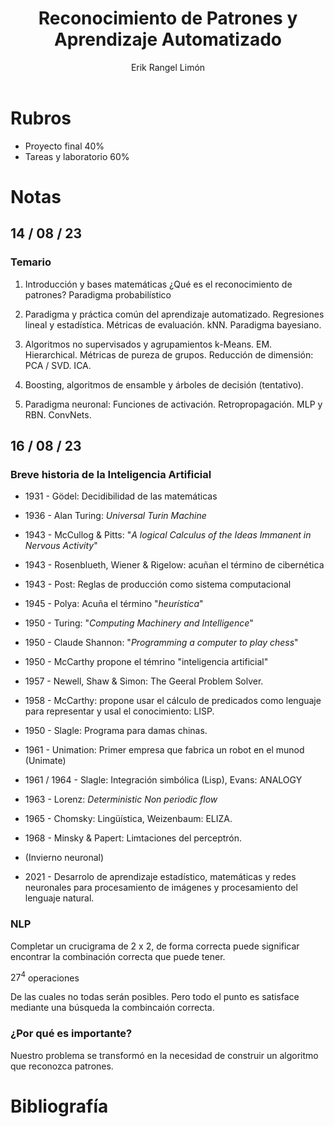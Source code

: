 #+title: Reconocimiento de Patrones y Aprendizaje Automatizado
#+author: Erik Rangel Limón

* Rubros

  - Proyecto final 40%
  - Tareas y laboratorio 60%

* Notas

** 14 / 08 / 23

*** Temario

    1. Introducción y bases matemáticas ¿Qué es el reconocimiento de
       patrones? Paradigma probabilístico

    2. Paradigma y práctica común del aprendizaje
       automatizado. Regresiones lineal y estadística. Métricas de
       evaluación. kNN. Paradigma bayesiano.

    3. Algoritmos no supervisados y agrupamientos
       k-Means. EM. Hierarchical. Métricas de pureza de
       grupos. Reducción de dimensión: PCA / SVD. ICA.

    4. Boosting, algoritmos de ensamble y árboles de decisión
       (tentativo).

    5. Paradigma neuronal: Funciones de
       activación. Retropropagación. MLP y RBN. ConvNets.

** 16 / 08 / 23

*** Breve historia de la Inteligencia Artificial

    - 1931 - Gödel: Decidibilidad de las matemáticas

    - 1936 - Alan Turing: /Universal Turin Machine/

    - 1943 - McCullog & Pitts: "/A logical Calculus of the Ideas
      Immanent in Nervous Activity/"

    - 1943 - Rosenblueth, Wiener & Rigelow: acuñan el término de
      cibernética

    - 1943 - Post: Reglas de producción como sistema computacional

    - 1945 - Polya: Acuña el término "/heurística/"

    - 1950 - Turing: "/Computing Machinery and Intelligence/"

    - 1950 - Claude Shannon: "/Programming a computer to play chess/"

    - 1950 - McCarthy propone el témrino "inteligencia artificial"

    - 1957 - Newell, Shaw & Simon: The Geeral Problem Solver.

    - 1958 - McCarthy: propone usar el cálculo de predicados como
      lenguaje para representar y usal el conocimiento: LISP.

    - 1950 - Slagle: Programa para damas chinas.

    - 1961 - Unimation: Primer empresa que fabrica un robot en el
      munod (Unimate)

    - 1961 / 1964 - Slagle: Integración simbólica (Lisp), Evans:
      ANALOGY

    - 1963 - Lorenz: /Deterministic Non periodic flow/

    - 1965 - Chomsky: Lingüística, Weizenbaum: ELIZA.

    - 1968 - Minsky & Papert: Limtaciones del perceptrón.

    - (Invierno neuronal)

    - 2021 - Desarrolo de aprendizaje estadístico, matemáticas y redes
      neuronales para procesamiento de imágenes y procesamiento del
      lenguaje natural.

*** NLP

    Completar un crucigrama de 2 x 2, de forma correcta puede
    significar encontrar la combinación correcta que puede tener.

    $27^4$ operaciones

    De las cuales no todas serán posibles. Pero todo el punto es
    satisface mediante una búsqueda la combincaión correcta. 

*** ¿Por qué es importante?

    Nuestro problema se transformó en la necesidad de construir un
    algoritmo que reconozca patrones.

* Bibliografía
